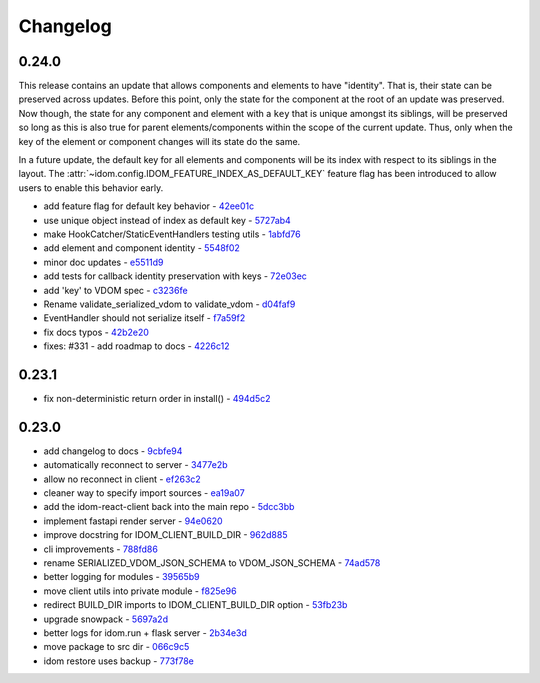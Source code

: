 Changelog
=========

0.24.0
------

This release contains an update that allows components and elements to have "identity".
That is, their state can be preserved across updates. Before this point, only the state
for the component at the root of an update was preserved. Now though, the state for any
component and element with a ``key`` that is unique amongst its siblings, will be
preserved so long as this is also true for parent elements/components within the scope
of the current update. Thus, only when the key of the element or component changes will
its state do the same.

In a future update, the default key for all elements and components will be its index
with respect to its siblings in the layout. The
:attr:`~idom.config.IDOM_FEATURE_INDEX_AS_DEFAULT_KEY` feature flag has been introduced
to allow users to enable this behavior early.

- add feature flag for default key behavior - `42ee01c <https://github.com/idom-team/idom/commit/42ee01c>`__
- use unique object instead of index as default key - `5727ab4 <https://github.com/idom-team/idom/commit/5727ab4>`__
- make HookCatcher/StaticEventHandlers testing utils - `1abfd76 <https://github.com/idom-team/idom/commit/1abfd76>`__
- add element and component identity - `5548f02 <https://github.com/idom-team/idom/commit/5548f02>`__
- minor doc updates - `e5511d9 <https://github.com/idom-team/idom/commit/e5511d9>`__
- add tests for callback identity preservation with keys - `72e03ec <https://github.com/idom-team/idom/commit/72e03ec>`__
- add 'key' to VDOM spec - `c3236fe <https://github.com/idom-team/idom/commit/c3236fe>`__
- Rename validate_serialized_vdom to validate_vdom - `d04faf9 <https://github.com/idom-team/idom/commit/d04faf9>`__
- EventHandler should not serialize itself - `f7a59f2 <https://github.com/idom-team/idom/commit/f7a59f2>`__
- fix docs typos - `42b2e20 <https://github.com/idom-team/idom/commit/42b2e20>`__
- fixes: #331 - add roadmap to docs - `4226c12 <https://github.com/idom-team/idom/commit/4226c12>`__

0.23.1
------

- fix non-deterministic return order in install() - `494d5c2 <https://github.com/idom-team/idom/commit/494d5c2>`__

0.23.0
------

- add changelog to docs - `9cbfe94 <https://github.com/idom-team/idom/commit/9cbfe94>`__
- automatically reconnect to server - `3477e2b <https://github.com/idom-team/idom/commit/3477e2b>`__
- allow no reconnect in client - `ef263c2 <https://github.com/idom-team/idom/commit/ef263c2>`__
- cleaner way to specify import sources - `ea19a07 <https://github.com/idom-team/idom/commit/ea19a07>`__
- add the idom-react-client back into the main repo - `5dcc3bb <https://github.com/idom-team/idom/commit/5dcc3bb>`__
- implement fastapi render server - `94e0620 <https://github.com/idom-team/idom/commit/94e0620>`__
- improve docstring for IDOM_CLIENT_BUILD_DIR - `962d885 <https://github.com/idom-team/idom/commit/962d885>`__
- cli improvements - `788fd86 <https://github.com/idom-team/idom/commit/788fd86>`__
- rename SERIALIZED_VDOM_JSON_SCHEMA to VDOM_JSON_SCHEMA - `74ad578 <https://github.com/idom-team/idom/commit/74ad578>`__
- better logging for modules - `39565b9 <https://github.com/idom-team/idom/commit/39565b9>`__
- move client utils into private module - `f825e96 <https://github.com/idom-team/idom/commit/f825e96>`__
- redirect BUILD_DIR imports to IDOM_CLIENT_BUILD_DIR option - `53fb23b <https://github.com/idom-team/idom/commit/53fb23b>`__
- upgrade snowpack - `5697a2d <https://github.com/idom-team/idom/commit/5697a2d>`__
- better logs for idom.run + flask server - `2b34e3d <https://github.com/idom-team/idom/commit/2b34e3d>`__
- move package to src dir - `066c9c5 <https://github.com/idom-team/idom/commit/066c9c5>`__
- idom restore uses backup - `773f78e <https://github.com/idom-team/idom/commit/773f78e>`__
